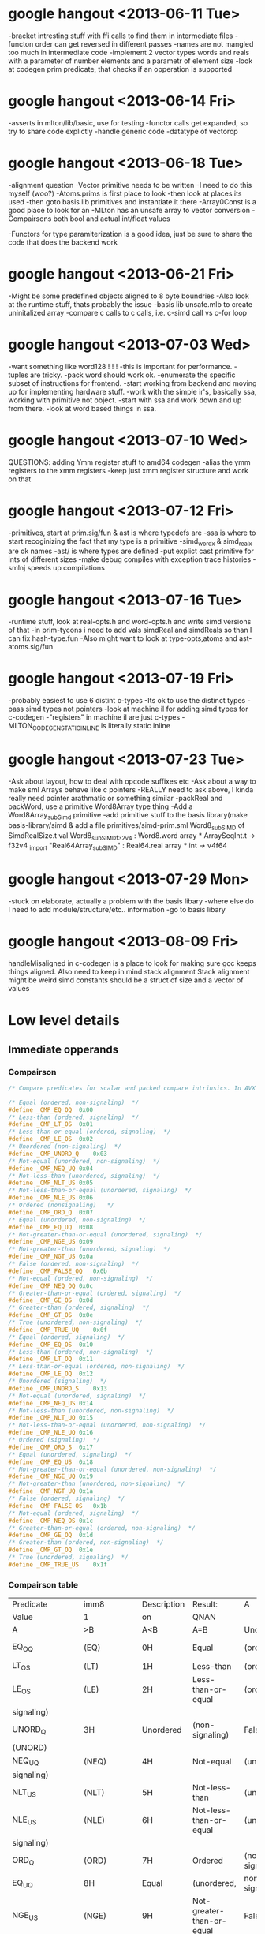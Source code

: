 * google hangout <2013-06-11 Tue>
  -bracket intresting stuff with ffi calls to find them in intermediate files
  -functon order can get reversed in different passes
  -names are not mangled too much in intermediate code
  -implement 2 vector types words and reals with a parameter of number elements and a parametr of element size
  -look at codegen prim predicate, that checks if an opperation is
  supported
* google hangout <2013-06-14 Fri>
-asserts in mlton/lib/basic, use for testing
-functor calls get expanded, so try to share code explictly
-handle generic code
-datatype of vectorop
* google hangout <2013-06-18 Tue>
  -alignment question
  -Vector primitive needs to be written
  -I need to do this myself (woo?)
    -Atoms.prims is first place to look
    -then look at places its used
    -then goto basis lib primitives and instantiate it there
    -Array0Const is a good place to look for an 
  -MLton has an unsafe array to vector conversion
  -Compairsons both bool and actual int/float values

  -Functors for type paramiterization is a good idea, just be sure to
  share the code that does the backend work
* google hangout <2013-06-21 Fri>
  -Might be some predefined objects aligned to 8 byte boundries
  -Also look at the runtime stuff, thats probably the issue
  -basis lib unsafe.mlb to create uninitalized array
  -compare c calls to c calls, i.e. c-simd call vs c-for loop

* google hangout <2013-07-03 Wed>
  -want something like word128 ! ! !
  -this is important for performance.
  -tuples are tricky.
  -pack word should work ok.
  -enumerate the specific subset of instructions for frontend.
  -start working from backend and moving up for implementing hardware stuff.
  -work with the simple ir's, basically ssa, working with primitive not object.
  -start with ssa and work down and up from there.
  -look at word based things in ssa.
* google hangout <2013-07-10 Wed>
  QUESTIONS: adding Ymm register stuff to amd64 codegen
  -alias the ymm registers to the xmm registers
  -keep just xmm register structure and work on that
* google hangout <2013-07-12 Fri>
  -primitives, start at prim.sig/fun & ast is where typedefs are
  -ssa is where to start recoginizing the fact that my type is a primitive
  -simd_wordx & simd_realx are ok names
  -ast/ is where types are defined
  -put explict cast primitive for ints of different sizes
  -make debug compiles with exception trace histories
  -smlnj speeds up compilations

* google hangout <2013-07-16 Tue>
  -runtime stuff, look at real-opts.h and word-opts.h and write simd
  versions of that
  -in prim-tycons i need to add vals simdReal and simdReals so than I can
  fix hash-type.fun
  -Also might want to look at type-opts,atoms and ast-atoms.sig/fun 

* google hangout <2013-07-19 Fri>
  -probably easiest to use 6 distint c-types
  -Its ok to use the distinct types
  -pass simd types not pointers
  -look at machine il for adding simd types for c-codegen
  -"registers" in machine il are just c-types
  -MLTON_CODEGEN_STATIC_INLINE is literally static inline
* google hangout <2013-07-23 Tue>
  -Ask about layout, how to deal with opcode suffixes etc
  -Ask about a way to make sml Arrays behave like c pointers
  -REALLY need to ask above, I kinda really need pointer arathmatic
     or something similar
  -packReal and packWord, use a primitive Word8Array type thing
  -Add a Word8Array_subSimd primitive
  -add primitive stuff to the basis library(make basis-library/simd &
      add a file primitives/simd-prim.sml
Word8_subSIMD of SimdRealSize.t
val Word8_subSIMD_f32v4 : Word8.word array * ArraySeqInt.t -> f32v4
_import "Real64Array_subSIMD" : Real64.real array * int -> v4f64
* google hangout <2013-07-29 Mon>
  -stuck on elaborate, actually a problem with the basis libary
  -where else do I need to add module/structure/etc.. information
  -go to basis libary
* google hangout <2013-08-09 Fri>
  handleMisaligned in c-codegen is a place to look for making sure
  gcc keeps things aligned.
  Also need to keep in mind stack alignment
  Stack alignment might be weird
  simd constants should be a struct of size and a vector of values



  
* Low level details
** Immediate opperands
*** Compairson
#+BEGIN_SRC C
/* Compare predicates for scalar and packed compare intrinsics. In AVX */

/* Equal (ordered, non-signaling)  */
#define _CMP_EQ_OQ	0x00
/* Less-than (ordered, signaling)  */
#define _CMP_LT_OS	0x01
/* Less-than-or-equal (ordered, signaling)  */
#define _CMP_LE_OS	0x02
/* Unordered (non-signaling)  */
#define _CMP_UNORD_Q	0x03
/* Not-equal (unordered, non-signaling)  */
#define _CMP_NEQ_UQ	0x04
/* Not-less-than (unordered, signaling)  */
#define _CMP_NLT_US	0x05
/* Not-less-than-or-equal (unordered, signaling)  */
#define _CMP_NLE_US	0x06
/* Ordered (nonsignaling)   */
#define _CMP_ORD_Q	0x07
/* Equal (unordered, non-signaling)  */
#define _CMP_EQ_UQ	0x08
/* Not-greater-than-or-equal (unordered, signaling)  */
#define _CMP_NGE_US	0x09
/* Not-greater-than (unordered, signaling)  */
#define _CMP_NGT_US	0x0a
/* False (ordered, non-signaling)  */
#define _CMP_FALSE_OQ	0x0b
/* Not-equal (ordered, non-signaling)  */
#define _CMP_NEQ_OQ	0x0c
/* Greater-than-or-equal (ordered, signaling)  */
#define _CMP_GE_OS	0x0d
/* Greater-than (ordered, signaling)  */
#define _CMP_GT_OS	0x0e
/* True (unordered, non-signaling)  */
#define _CMP_TRUE_UQ	0x0f
/* Equal (ordered, signaling)  */
#define _CMP_EQ_OS	0x10
/* Less-than (ordered, non-signaling)  */
#define _CMP_LT_OQ	0x11
/* Less-than-or-equal (ordered, non-signaling)  */
#define _CMP_LE_OQ	0x12
/* Unordered (signaling)  */
#define _CMP_UNORD_S	0x13
/* Not-equal (unordered, signaling)  */
#define _CMP_NEQ_US	0x14
/* Not-less-than (unordered, non-signaling)  */
#define _CMP_NLT_UQ	0x15
/* Not-less-than-or-equal (unordered, non-signaling)  */
#define _CMP_NLE_UQ	0x16
/* Ordered (signaling)  */
#define _CMP_ORD_S	0x17
/* Equal (unordered, signaling)  */
#define _CMP_EQ_US	0x18
/* Not-greater-than-or-equal (unordered, non-signaling)  */
#define _CMP_NGE_UQ	0x19
/* Not-greater-than (unordered, non-signaling)  */
#define _CMP_NGT_UQ	0x1a
/* False (ordered, signaling)  */
#define _CMP_FALSE_OS	0x1b
/* Not-equal (ordered, signaling)  */
#define _CMP_NEQ_OS	0x1c
/* Greater-than-or-equal (ordered, non-signaling)  */
#define _CMP_GE_OQ	0x1d
/* Greater-than (ordered, non-signaling)  */
#define _CMP_GT_OQ	0x1e
/* True (unordered, signaling)  */
#define _CMP_TRUE_US	0x1f
#+END_SRC
*** Compairson table
| Predicate       | imm8          | Description               | Result:                   | A               | Is             | 1st   | Operand, | B     | Is    | 2nd | Operand | Signals | #IA |
| Value           | 1             | on                        | QNAN                      |                 |                |       |          |       |       |     |         |         |     |
| A               | >B            | A<B                       | A=B                       | Unordered       |                |       |          |       |       |     |         |         |     |
| EQ_OQ           | (EQ)          | 0H                        | Equal                     | (ordered,       | non-signaling) | False | False    | True  | False | No  |         |         |     |
| LT_OS           | (LT)          | 1H                        | Less-than                 | (ordered,       | signaling)     | False | True     | False | False | Yes |         |         |     |
| LE_OS           | (LE)          | 2H                        | Less-than-or-equal        | (ordered,       | False          | True  | True     | False | Yes   |     |         |         |     |
| signaling)      |               |                           |                           |                 |                |       |          |       |       |     |         |         |     |
| UNORD_Q         | 3H            | Unordered                 | (non-signaling)           | False           | False          | False | True     | No    |       |     |         |         |     |
| (UNORD)         |               |                           |                           |                 |                |       |          |       |       |     |         |         |     |
| NEQ_UQ          | (NEQ)         | 4H                        | Not-equal                 | (unordered,     | non-           | True  | True     | False | True  | No  |         |         |     |
| signaling)      |               |                           |                           |                 |                |       |          |       |       |     |         |         |     |
| NLT_US          | (NLT)         | 5H                        | Not-less-than             | (unordered,     | signaling)     | True  | False    | True  | True  | Yes |         |         |     |
| NLE_US          | (NLE)         | 6H                        | Not-less-than-or-equal    | (unordered,     | True           | False | False    | True  | Yes   |     |         |         |     |
| signaling)      |               |                           |                           |                 |                |       |          |       |       |     |         |         |     |
| ORD_Q           | (ORD)         | 7H                        | Ordered                   | (non-signaling) | True           | True  | True     | False | No    |     |         |         |     |
| EQ_UQ           | 8H            | Equal                     | (unordered,               | non-signaling)  | False          | False | True     | True  | No    |     |         |         |     |
| NGE_US          | (NGE)         | 9H                        | Not-greater-than-or-equal | False           | True           | False | True     | Yes   |       |     |         |         |     |
| (unordered,     | signaling)    |                           |                           |                 |                |       |          |       |       |     |         |         |     |
| NGT_US          | (NGT)         | AH                        | Not-greater-than          | (unordered,     | sig-           | False | True     | True  | True  | Yes |         |         |     |
| naling)         |               |                           |                           |                 |                |       |          |       |       |     |         |         |     |
| FALSE_OQ(FALSE) | BH            | False                     | (ordered,                 | non-signaling)  | False          | False | False    | False | No    |     |         |         |     |
| NEQ_OQ          | CH            | Not-equal                 | (ordered,                 | non-signaling)  | True           | True  | False    | False | No    |     |         |         |     |
| GE_OS           | (GE)          | DH                        | Greater-than-or-equal     | (ordered,       | sig-           | True  | False    | True  | False | Yes |         |         |     |
| naling)         |               |                           |                           |                 |                |       |          |       |       |     |         |         |     |
| GT_OS           | (GT)          | EH                        | Greater-than              | (ordered,       | signaling)     | True  | False    | False | False | Yes |         |         |     |
| TRUE_UQ(TRUE)   | FH            | True                      | (unordered,               | non-signaling)  | True           | True  | True     | True  | No    |     |         |         |     |
| EQ_OS           | 10H           | Equal                     | (ordered,                 | signaling)      | False          | False | True     | False | Yes   |     |         |         |     |
| LT_OQ           | 11H           | Less-than                 | (ordered,                 | nonsignaling)   | False          | True  | False    | False | No    |     |         |         |     |
| LE_OQ           | 12H           | Less-than-or-equal        | (ordered,                 | non-            | False          | True  | True     | False | No    |     |         |         |     |
| signaling)      |               |                           |                           |                 |                |       |          |       |       |     |         |         |     |
| UNORD_S         | 13H           | Unordered                 | (signaling)               | False           | False          | False | True     | Yes   |       |     |         |         |     |
| NEQ_US          | 14H           | Not-equal                 | (unordered,               | signaling)      | True           | True  | False    | True  | Yes   |     |         |         |     |
| NLT_UQ          | 15H           | Not-less-than             | (unordered,               | nonsig-         | True           | False | True     | True  | No    |     |         |         |     |
| naling)         |               |                           |                           |                 |                |       |          |       |       |     |         |         |     |
| NLE_UQ          | 16H           | Not-less-than-or-equal    | (unordered,               | True            | False          | False | True     | No    |       |     |         |         |     |
| nonsignaling)   |               |                           |                           |                 |                |       |          |       |       |     |         |         |     |
| ORD_S           | 17H           | Ordered                   | (signaling)               | True            | True           | True  | False    | Yes   |       |     |         |         |     |
| EQ_US           | 18H           | Equal                     | (unordered,               | signaling)      | False          | False | True     | True  | Yes   |     |         |         |     |
| Predicate       | imm8          | Description               | Result:                   | A               | Is             | 1st   | Operand, | B     | Is    | 2nd | Operand | Signals | #IA |
| Value           | on            | QNAN                      |                           |                 |                |       |          |       |       |     |         |         |     |
| A               | >B            | A<B                       | A=B                       | Unordered1      |                |       |          |       |       |     |         |         |     |
| NGE_UQ          | 19H           | Not-greater-than-or-equal | (unor-                    | False           | True           | False | True     | No    |       |     |         |         |     |
| dered,          | nonsignaling) |                           |                           |                 |                |       |          |       |       |     |         |         |     |
| NGT_UQ          | 1AH           | Not-greater-than          | (unordered,               | non-            | False          | True  | True     | True  | No    |     |         |         |     |
| signaling)      |               |                           |                           |                 |                |       |          |       |       |     |         |         |     |
| FALSE_OS        | 1BH           | False                     | (ordered,                 | signaling)      | False          | False | False    | False | Yes   |     |         |         |     |
| NEQ_OS          | 1CH           | Not-equal                 | (ordered,                 | signaling)      | True           | True  | False    | False | Yes   |     |         |         |     |
| GE_OQ           | 1DH           | Greater-than-or-equal     | (ordered,                 | True            | False          | True  | False    | No    |       |     |         |         |     |
| nonsignaling)   |               |                           |                           |                 |                |       |          |       |       |     |         |         |     |
| GT_OQ           | 1EH           | Greater-than              | (ordered,                 | nonsignal-      | True           | False | False    | False | No    |     |         |         |     |
| ing)            |               |                           |                           |                 |                |       |          |       |       |     |         |         |     |
| TRUE_US         | 1FH           | True                      | (unordered,               | signaling)      | True           | True  | True     | True  | Yes   |     |         |         |     |
* Sml snippets
** Software vector function
#+BEGIN_SRC 
  local
    open Vector
  in
    fun vectorFun (a,b,vecOp,n) = let
      val f = fn x =>vecOp(sub(a,x),sub(b,x))
    in tabulate f n end
  end
#+END_SRC


* gcc warnings from Simd.c <2013-07-29 Mon>
In file included from basis/Simd/Simd.c:4:0:
basis/Simd/Simd-opts.h:8:3: warning: no previous prototype for ‘Simd128_Real32_loadu_ps’ [-Wmissing-prototypes]
   Simd128_Real##size##_##opcode (Real##size##_t* r){   \
   ^
basis/Simd/Simd-opts.h:11:1: note: in expansion of macro ‘SimdLoadReal’
 SimdLoadReal(loadu_ps,32)
 ^
basis/Simd/Simd-opts.h:8:3: warning: no previous prototype for ‘Simd128_Real64_loadu_pd’ [-Wmissing-prototypes]
   Simd128_Real##size##_##opcode (Real##size##_t* r){   \
   ^
basis/Simd/Simd-opts.h:12:1: note: in expansion of macro ‘SimdLoadReal’
 SimdLoadReal(loadu_pd,64)
 ^
basis/Simd/Simd-opts.h:8:3: warning: no previous prototype for ‘Simd128_Real32_load_ps’ [-Wmissing-prototypes]
   Simd128_Real##size##_##opcode (Real##size##_t* r){   \
   ^
basis/Simd/Simd-opts.h:13:1: note: in expansion of macro ‘SimdLoadReal’
 SimdLoadReal(load_ps,32)
 ^
basis/Simd/Simd-opts.h:8:3: warning: no previous prototype for ‘Simd128_Real64_load_pd’ [-Wmissing-prototypes]
   Simd128_Real##size##_##opcode (Real##size##_t* r){   \
   ^
basis/Simd/Simd-opts.h:14:1: note: in expansion of macro ‘SimdLoadReal’
 SimdLoadReal(load_pd,64)
 ^
basis/Simd/Simd-opts.h:8:3: warning: no previous prototype for ‘Simd128_Real32_loadr_ps’ [-Wmissing-prototypes]
   Simd128_Real##size##_##opcode (Real##size##_t* r){   \
   ^
basis/Simd/Simd-opts.h:15:1: note: in expansion of macro ‘SimdLoadReal’
 SimdLoadReal(loadr_ps,32)
 ^
basis/Simd/Simd-opts.h:8:3: warning: no previous prototype for ‘Simd128_Real64_loadr_pd’ [-Wmissing-prototypes]
   Simd128_Real##size##_##opcode (Real##size##_t* r){   \
   ^
basis/Simd/Simd-opts.h:16:1: note: in expansion of macro ‘SimdLoadReal’
 SimdLoadReal(loadr_pd,64)
 ^
basis/Simd/Simd-opts.h:8:3: warning: no previous prototype for ‘Simd128_Real32_load1_ps’ [-Wmissing-prototypes]
   Simd128_Real##size##_##opcode (Real##size##_t* r){   \
   ^
basis/Simd/Simd-opts.h:17:1: note: in expansion of macro ‘SimdLoadReal’
 SimdLoadReal(load1_ps,32)
 ^
basis/Simd/Simd-opts.h:8:3: warning: no previous prototype for ‘Simd128_Real64_load1_pd’ [-Wmissing-prototypes]
   Simd128_Real##size##_##opcode (Real##size##_t* r){   \
   ^
basis/Simd/Simd-opts.h:18:1: note: in expansion of macro ‘SimdLoadReal’
 SimdLoadReal(load1_pd,64)
 ^
basis/Simd/Simd-opts.h:21:8: warning: no previous prototype for ‘Simd128_Real32_store_ps’ [-Wmissing-prototypes]
   void Simd128_Real##size##_##opcode                                    \
        ^
basis/Simd/Simd-opts.h:25:1: note: in expansion of macro ‘SimdStoreReal’
 SimdStoreReal(store_ps,32)
 ^
basis/Simd/Simd-opts.h: In function ‘Simd128_Real32_store_ps’:
basis/Simd/Simd-opts.h:23:5: warning: ISO C forbids ‘return’ with expression, in function returning void [-Wpedantic]
     return _mm_##opcode (r,s);                                          \
     ^
basis/Simd/Simd-opts.h:25:1: note: in expansion of macro ‘SimdStoreReal’
 SimdStoreReal(store_ps,32)
 ^
basis/Simd/Simd-opts.h: At top level:
basis/Simd/Simd-opts.h:21:8: warning: no previous prototype for ‘Simd128_Real64_store_pd’ [-Wmissing-prototypes]
   void Simd128_Real##size##_##opcode                                    \
        ^
basis/Simd/Simd-opts.h:26:1: note: in expansion of macro ‘SimdStoreReal’
 SimdStoreReal(store_pd,64)
 ^
basis/Simd/Simd-opts.h: In function ‘Simd128_Real64_store_pd’:
basis/Simd/Simd-opts.h:23:5: warning: ISO C forbids ‘return’ with expression, in function returning void [-Wpedantic]
     return _mm_##opcode (r,s);                                          \
     ^
basis/Simd/Simd-opts.h:26:1: note: in expansion of macro ‘SimdStoreReal’
 SimdStoreReal(store_pd,64)
 ^
basis/Simd/Simd-opts.h: At top level:
basis/Simd/Simd-opts.h:21:8: warning: no previous prototype for ‘Simd128_Real32_storeu_ps’ [-Wmissing-prototypes]
   void Simd128_Real##size##_##opcode                                    \
        ^
basis/Simd/Simd-opts.h:27:1: note: in expansion of macro ‘SimdStoreReal’
 SimdStoreReal(storeu_ps,32)
 ^
basis/Simd/Simd-opts.h: In function ‘Simd128_Real32_storeu_ps’:
basis/Simd/Simd-opts.h:23:5: warning: ISO C forbids ‘return’ with expression, in function returning void [-Wpedantic]
     return _mm_##opcode (r,s);                                          \
     ^
basis/Simd/Simd-opts.h:27:1: note: in expansion of macro ‘SimdStoreReal’
 SimdStoreReal(storeu_ps,32)
 ^
basis/Simd/Simd-opts.h: At top level:
basis/Simd/Simd-opts.h:21:8: warning: no previous prototype for ‘Simd128_Real64_storeu_pd’ [-Wmissing-prototypes]
   void Simd128_Real##size##_##opcode                                    \
        ^
basis/Simd/Simd-opts.h:28:1: note: in expansion of macro ‘SimdStoreReal’
 SimdStoreReal(storeu_pd,64)
 ^
basis/Simd/Simd-opts.h: In function ‘Simd128_Real64_storeu_pd’:
basis/Simd/Simd-opts.h:23:5: warning: ISO C forbids ‘return’ with expression, in function returning void [-Wpedantic]
     return _mm_##opcode (r,s);                                          \
     ^
basis/Simd/Simd-opts.h:28:1: note: in expansion of macro ‘SimdStoreReal’
 SimdStoreReal(storeu_pd,64)
 ^
basis/Simd/Simd-opts.h: At top level:
basis/Simd/Simd-opts.h:21:8: warning: no previous prototype for ‘Simd128_Real32_storer_ps’ [-Wmissing-prototypes]
   void Simd128_Real##size##_##opcode                                    \
        ^
basis/Simd/Simd-opts.h:29:1: note: in expansion of macro ‘SimdStoreReal’
 SimdStoreReal(storer_ps,32)
 ^
basis/Simd/Simd-opts.h: In function ‘Simd128_Real32_storer_ps’:
basis/Simd/Simd-opts.h:23:5: warning: ISO C forbids ‘return’ with expression, in function returning void [-Wpedantic]
     return _mm_##opcode (r,s);                                          \
     ^
basis/Simd/Simd-opts.h:29:1: note: in expansion of macro ‘SimdStoreReal’
 SimdStoreReal(storer_ps,32)
 ^
basis/Simd/Simd-opts.h: At top level:
basis/Simd/Simd-opts.h:21:8: warning: no previous prototype for ‘Simd128_Real64_storer_pd’ [-Wmissing-prototypes]
   void Simd128_Real##size##_##opcode                                    \
        ^
basis/Simd/Simd-opts.h:30:1: note: in expansion of macro ‘SimdStoreReal’
 SimdStoreReal(storer_pd,64)
 ^
basis/Simd/Simd-opts.h: In function ‘Simd128_Real64_storer_pd’:
basis/Simd/Simd-opts.h:23:5: warning: ISO C forbids ‘return’ with expression, in function returning void [-Wpedantic]
     return _mm_##opcode (r,s);                                          \
     ^
basis/Simd/Simd-opts.h:30:1: note: in expansion of macro ‘SimdStoreReal’
 SimdStoreReal(storer_pd,64)
 ^
basis/Simd/Simd-opts.h: At top level:
basis/Simd/Simd-opts.h:33:18: warning: no previous prototype for ‘Simd128_Real32_set_ps’ [-Wmissing-prototypes]
 Simd128_Real32_t Simd128_Real32_##opcode                \
                  ^
basis/Simd/Simd-opts.h:37:1: note: in expansion of macro ‘SimdSetFloat4’
 SimdSetFloat4(set_ps)
 ^
basis/Simd/Simd-opts.h:33:18: warning: no previous prototype for ‘Simd128_Real32_setr_ps’ [-Wmissing-prototypes]
 Simd128_Real32_t Simd128_Real32_##opcode                \
                  ^
basis/Simd/Simd-opts.h:38:1: note: in expansion of macro ‘SimdSetFloat4’
 SimdSetFloat4(setr_ps)
 ^
basis/Simd/Simd-opts.h:49:18: warning: no previous prototype for ‘Simd128_Real64_set_pd’ [-Wmissing-prototypes]
 Simd128_Real64_t Simd128_Real64_##opcode                \
                  ^
basis/Simd/Simd-opts.h:53:1: note: in expansion of macro ‘SimdSetDouble2’
 SimdSetDouble2(set_pd)
 ^
basis/Simd/Simd-opts.h:49:18: warning: no previous prototype for ‘Simd128_Real64_setr_pd’ [-Wmissing-prototypes]
 Simd128_Real64_t Simd128_Real64_##opcode                \
                  ^
basis/Simd/Simd-opts.h:54:1: note: in expansion of macro ‘SimdSetDouble2’
 SimdSetDouble2(setr_pd)
 ^
basis/Simd/Simd-opts.h:43:3: warning: no previous prototype for ‘Simd128_Real_set1_ps’ [-Wmissing-prototypes]
   Simd128_Real_set1_##id (Real##size##_t r1) {                  \
   ^
basis/Simd/Simd-opts.h:55:1: note: in expansion of macro ‘SimdSetReal1’
 SimdSetReal1(32,ps)
 ^
basis/Simd/Simd-opts.h:43:3: warning: no previous prototype for ‘Simd128_Real_set1_pd’ [-Wmissing-prototypes]
   Simd128_Real_set1_##id (Real##size##_t r1) {                  \
   ^
basis/Simd/Simd-opts.h:56:1: note: in expansion of macro ‘SimdSetReal1’
 SimdSetReal1(64,pd)
 ^
basis/Simd/Simd-opts.h:77:3: warning: no previous prototype for ‘Simd128_Real32_hadd’ [-Wmissing-prototypes]
   Simd128_Real##size##_##opcode  /*function name*/                      \
   ^
basis/Simd/Simd-opts.h:84:3: note: in expansion of macro ‘binarySimdReal’
   binarySimdReal(opcode,ps,32)                    \
   ^
basis/Simd/Simd-opts.h:107:1: note: in expansion of macro ‘both’
 both(hadd)
 ^
basis/Simd/Simd-opts.h:77:3: warning: no previous prototype for ‘Simd128_Real64_hadd’ [-Wmissing-prototypes]
   Simd128_Real##size##_##opcode  /*function name*/                      \
   ^
basis/Simd/Simd-opts.h:85:3: note: in expansion of macro ‘binarySimdReal’
   binarySimdReal(opcode,pd,64)
   ^
basis/Simd/Simd-opts.h:107:1: note: in expansion of macro ‘both’
 both(hadd)
 ^
basis/Simd/Simd-opts.h:77:3: warning: no previous prototype for ‘Simd128_Real32_hsub’ [-Wmissing-prototypes]
   Simd128_Real##size##_##opcode  /*function name*/                      \
   ^
basis/Simd/Simd-opts.h:84:3: note: in expansion of macro ‘binarySimdReal’
   binarySimdReal(opcode,ps,32)                    \
   ^
basis/Simd/Simd-opts.h:108:1: note: in expansion of macro ‘both’
 both(hsub)
 ^
basis/Simd/Simd-opts.h:77:3: warning: no previous prototype for ‘Simd128_Real64_hsub’ [-Wmissing-prototypes]
   Simd128_Real##size##_##opcode  /*function name*/                      \
   ^
basis/Simd/Simd-opts.h:85:3: note: in expansion of macro ‘binarySimdReal’
   binarySimdReal(opcode,pd,64)
   ^
basis/Simd/Simd-opts.h:108:1: note: in expansion of macro ‘both’
 both(hsub)
 ^
basis/Simd/Simd-opts.h:77:3: warning: no previous prototype for ‘Simd128_Real32_addsub’ [-Wmissing-prototypes]
   Simd128_Real##size##_##opcode  /*function name*/                      \
   ^
basis/Simd/Simd-opts.h:84:3: note: in expansion of macro ‘binarySimdReal’
   binarySimdReal(opcode,ps,32)                    \
   ^
basis/Simd/Simd-opts.h:109:1: note: in expansion of macro ‘both’
 both(addsub)
 ^
basis/Simd/Simd-opts.h:77:3: warning: no previous prototype for ‘Simd128_Real64_addsub’ [-Wmissing-prototypes]
   Simd128_Real##size##_##opcode  /*function name*/                      \
   ^
basis/Simd/Simd-opts.h:85:3: note: in expansion of macro ‘binarySimdReal’
   binarySimdReal(opcode,pd,64)
   ^
basis/Simd/Simd-opts.h:109:1: note: in expansion of macro ‘both’
 both(addsub)

